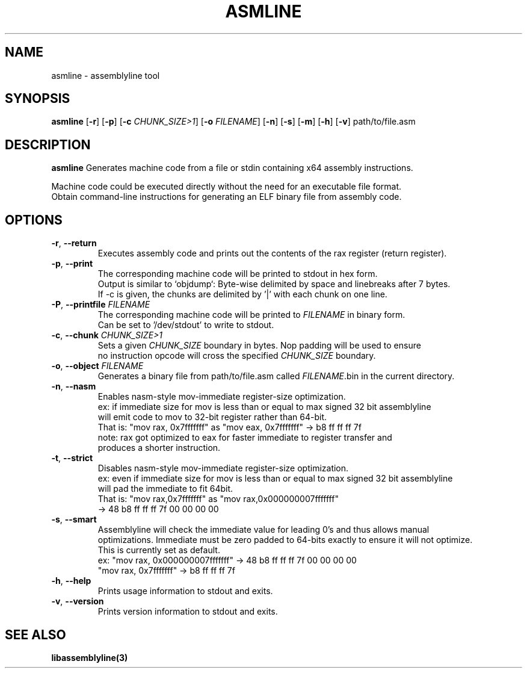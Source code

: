 .TH ASMLINE 1 2022-01-04 GNU

.SH NAME
asmline \- assemblyline tool 

.SH SYNOPSIS
.B asmline
[\fB\-r\fR]
[\fB\-p\fR]
[\fB\-c\fR \fICHUNK_SIZE>1\fR]
[\fB\-o\fR \fIFILENAME\fR]
[\fB\-n\fR]
[\fB\-s\fR]
[\fB\-m\fR]
[\fB\-h\fR]
[\fB\-v\fR]
path/to/file.asm

.SH DESCRIPTION
.B asmline 
Generates machine code from a file or stdin containing x64 assembly instructions. 

.br
Machine code could be executed directly without the need for an executable file format. 
.br
Obtain command-line instructions for generating an ELF binary file from assembly code.

.SH OPTIONS
.TP

.BR \-r ", " \-\-return
Executes assembly code and prints out the contents of the rax register (return register).
.TP

.BR \-p ", " \-\-print
The corresponding machine code will be printed to stdout in hex form.
.br
Output is similar to `objdump`: Byte-wise delimited by space and linebreaks after 7 bytes.
.br
If -c is given, the chunks are delimited by '|' with each chunk on one line.

.TP
.BR \-P ", " \-\-printfile " " \fIFILENAME
The corresponding machine code will be printed to \fIFILENAME\fR in binary form.
.br
Can be set to '/dev/stdout' to write to stdout.

.TP
.BR \-c ", " \-\-chunk " " \fICHUNK_SIZE>1
Sets a given \fICHUNK_SIZE\fR boundary in bytes. Nop padding will be used to ensure 
.br
no instruction opcode will cross the specified \fICHUNK_SIZE\fR boundary.

.TP
.BR \-o ", " \-\-object " " \fIFILENAME
Generates a binary file from path/to/file.asm called \fIFILENAME\fR.bin in the current directory.

.TP
.BR \-n ", " \-\-nasm
Enables nasm-style mov-immediate register-size optimization.
.br
ex: if immediate size for mov is less than or equal to max signed 32 bit assemblyline 
.br
    will emit code to mov to 32-bit register rather than 64-bit.
.br
That is: "mov rax, 0x7fffffff" as "mov eax, 0x7fffffff" -> b8 ff ff ff 7f
.br
note: rax got optimized to eax for faster immediate to register transfer and
.br
      produces a shorter instruction.
.TP
.BR \-t ", " \-\-strict
Disables nasm-style mov-immediate register-size optimization.
.br
ex: even if immediate size for mov is less than or equal to max signed 32 bit assemblyline 
.br
    will pad the immediate to fit 64bit.
.br
That is: "mov rax,0x7fffffff" as "mov rax,0x000000007fffffff" 
.br
          -> 48 b8 ff ff ff 7f 00 00 00 00

.TP
.BR \-s ", " \-\-smart
Assemblyline will check the immediate value for leading 0's and thus allows manual
.br 
optimizations. Immediate must be zero padded to 64-bits exactly to ensure it will not optimize.
.br
This is currently set as default.
.br
ex: "mov rax, 0x000000007fffffff" ->  48 b8 ff ff ff 7f 00 00 00 00
.br
    "mov rax, 0x7fffffff" -> b8 ff ff ff 7f

.TP
.BR \-h ", " \-\-help
Prints usage information to stdout and exits.
.TP
.BR \-v ", " \-\-version
Prints version information to stdout and exits.

.SH SEE ALSO
.B libassemblyline(3)
